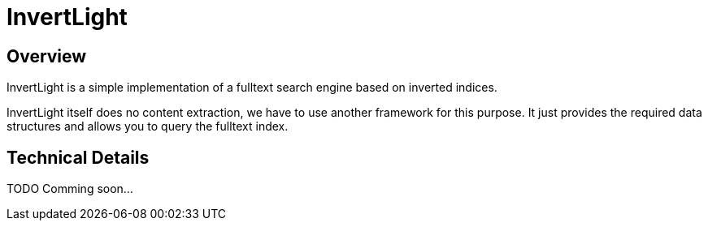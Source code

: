 = InvertLight

== Overview

InvertLight is a simple implementation of a fulltext search engine based on inverted indices.

InvertLight itself does no content extraction, we have to use another framework for this purpose. It just provides the required data structures and allows you to query the fulltext index.

== Technical Details

TODO Comming soon...